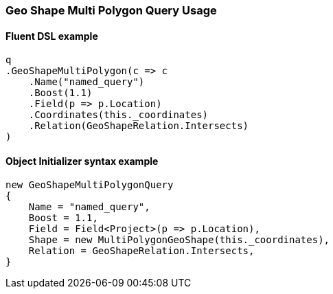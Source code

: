 :ref_current: https://www.elastic.co/guide/en/elasticsearch/reference/6.4

:github: https://github.com/elastic/elasticsearch-net

:nuget: https://www.nuget.org/packages

////
IMPORTANT NOTE
==============
This file has been generated from https://github.com/elastic/elasticsearch-net/tree/6.x/src/Tests/Tests/QueryDsl/Geo/Shape/MultiPolygon/GeoShapeMultiPolygonQueryUsageTests.cs. 
If you wish to submit a PR for any spelling mistakes, typos or grammatical errors for this file,
please modify the original csharp file found at the link and submit the PR with that change. Thanks!
////

[[geo-shape-multi-polygon-query-usage]]
=== Geo Shape Multi Polygon Query Usage

==== Fluent DSL example

[source,csharp]
----
q
.GeoShapeMultiPolygon(c => c
    .Name("named_query")
    .Boost(1.1)
    .Field(p => p.Location)
    .Coordinates(this._coordinates)
    .Relation(GeoShapeRelation.Intersects)
)
----

==== Object Initializer syntax example

[source,csharp]
----
new GeoShapeMultiPolygonQuery
{
    Name = "named_query",
    Boost = 1.1,
    Field = Field<Project>(p => p.Location),
    Shape = new MultiPolygonGeoShape(this._coordinates),
    Relation = GeoShapeRelation.Intersects,
}
----

